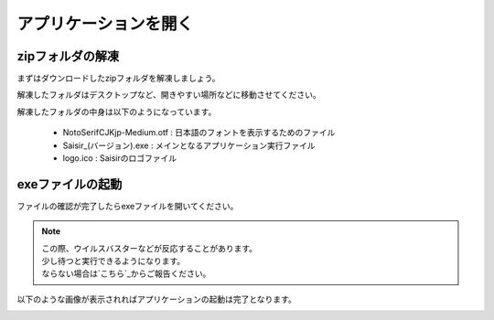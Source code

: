 アプリケーションを開く
=====================

zipフォルダの解凍
----------------

まずはダウンロードしたzipフォルダを解凍しましょう。

解凍したフォルダはデスクトップなど、開きやすい場所などに移動させてください。

解凍したフォルダの中身は以下のようになっています。

    - NotoSerifCJKjp-Medium.otf : 日本語のフォントを表示するためのファイル
    - Saisir_(バージョン).exe : メインとなるアプリケーション実行ファイル
    - logo.ico : Saisirのロゴファイル

exeファイルの起動
----------------

ファイルの確認が完了したらexeファイルを開いてください。

.. note::

    | この際、ウイルスバスターなどが反応することがあります。
    | 少し待つと実行できるようになります。
    | ならない場合は`こちら`_からご報告ください。

.. _こちら: https://forms.gle/u9JehhSYTS1XSvJLA

以下のような画像が表示されればアプリケーションの起動は完了となります。

.. image:: ../img/main.png